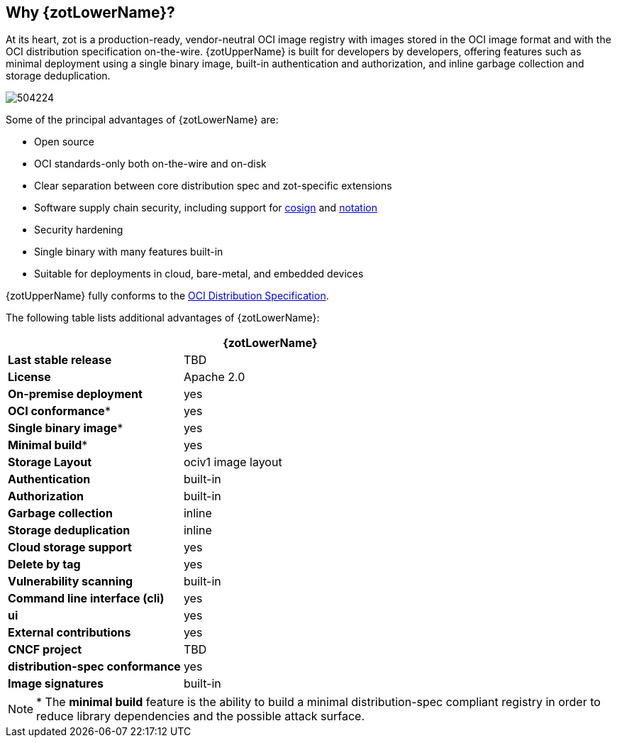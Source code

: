 == Why {zotLowerName}?

At its heart, zot is a production-ready, vendor-neutral OCI image registry with
images stored in the OCI image format and with the OCI distribution specification on-the-wire.
{zotUpperName} is built for developers by developers, offering features such as
minimal deployment using a single binary image, built-in authentication and
authorization, and inline garbage collection and storage deduplication.

image::504224.jpg[]

Some of the principal advantages of {zotLowerName} are:

- Open source
- OCI standards-only both on-the-wire and on-disk
- Clear separation between core distribution spec and zot-specific extensions
- Software supply chain security, including support for
http://github.com/sigstore/cosign[cosign] and
http://github.com/notaryproject[notation]
- Security hardening
- Single binary with many features built-in
- Suitable for deployments in cloud, bare-metal, and embedded devices

{zotUpperName} fully conforms to the
https://github.com/opencontainers/distribution-spec[OCI Distribution Specification].

The following table lists additional advantages of {zotLowerName}:

|===
| | {zotLowerName}

| **Last stable release** | TBD
| **License** | Apache 2.0
| **On-premise deployment** | yes
| **OCI conformance*** | yes
| **Single binary image*** | yes
| **Minimal build*** | yes
| **Storage Layout** | ociv1 image layout
| **Authentication** | built-in
| **Authorization** | built-in
| **Garbage collection** | inline
| **Storage deduplication** | inline
| **Cloud storage support** | yes
| **Delete by tag** | yes
| **Vulnerability scanning** | built-in
| **Command line interface (cli)** | yes
| **ui** | yes
| **External contributions** | yes
| **CNCF project** | TBD
| **distribution-spec conformance** | yes
| **Image signatures** | built-in
|===

NOTE: * The *minimal build* feature is the ability to build a minimal
distribution-spec compliant registry in order to reduce library dependencies
and the possible attack surface.
